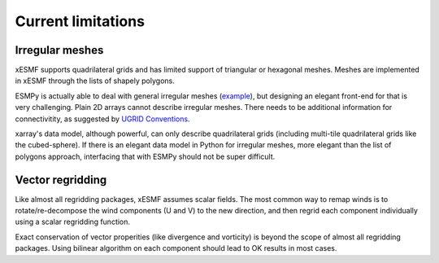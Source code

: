 Current limitations
===================

.. _irregular_meshes-label:

Irregular meshes
----------------

xESMF supports quadrilateral grids and has limited support of
triangular or hexagonal meshes. Meshes are implemented in xESMF through
the lists of shapely polygons.

ESMPy is actually able to deal with general irregular meshes
(`example <http://www.earthsystemmodeling.org/esmf_releases/
last_built/esmpy_doc/html/examples.html#create-a-5-element-mesh>`_),
but designing an elegant front-end for that is very challenging.
Plain 2D arrays cannot describe irregular meshes.
There needs to be additional information for connectivitity, as suggested by
`UGRID Conventions <http://ugrid-conventions.github.io/ugrid-conventions/>`_.

xarray's data model, although powerful, can only describe quadrilateral grids
(including multi-tile quadrilateral grids like the cubed-sphere).
If there is an elegant data model in Python for irregular meshes, more elegant
than the list of polygons approach, interfacing that with ESMPy should not be
super difficult.


Vector regridding
-----------------

Like almost all regridding packages, xESMF assumes scalar fields.
The most common way to remap winds is to rotate/re-decompose the
wind components (U and V) to the new direction,
and then regrid each component individually using a scalar regridding function.

Exact conservation of vector properities (like divergence and vorticity)
is beyond the scope of almost all regridding packages.
Using bilinear algorithm on each component should lead to OK results in most cases.
